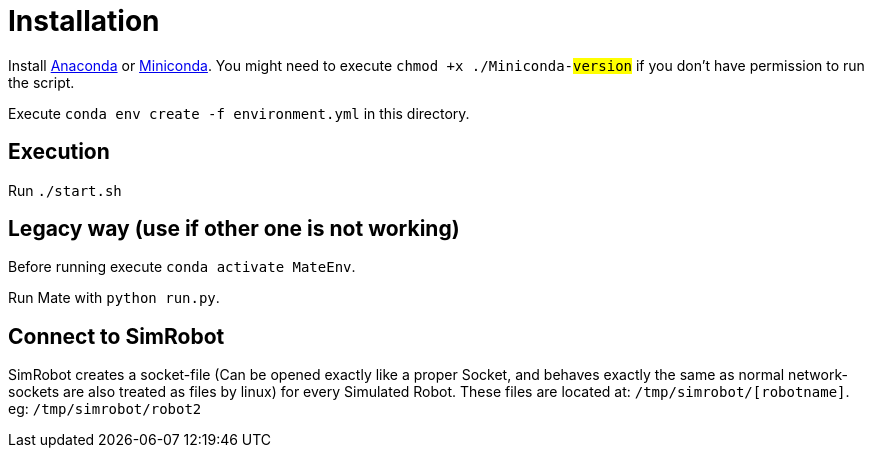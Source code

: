 = Installation

Install https://www.anaconda.com/distribution/[Anaconda] or https://docs.conda.io/en/latest/miniconda.html[Miniconda].
You might need to execute `chmod +x ./Miniconda-#version#` if you don't have permission to run the script.

Execute `conda env create -f environment.yml` in this directory.

== Execution
Run `./start.sh`

== Legacy way (use if other one is not working)
Before running execute `conda activate MateEnv`.

Run Mate with `python run.py`.

== Connect to SimRobot
SimRobot creates a socket-file (Can be opened exactly like a proper Socket, and behaves exactly the same as normal network-sockets are also treated as files by linux) for every Simulated Robot. These files are located at:
`/tmp/simrobot/[robotname]`. eg: `/tmp/simrobot/robot2`
